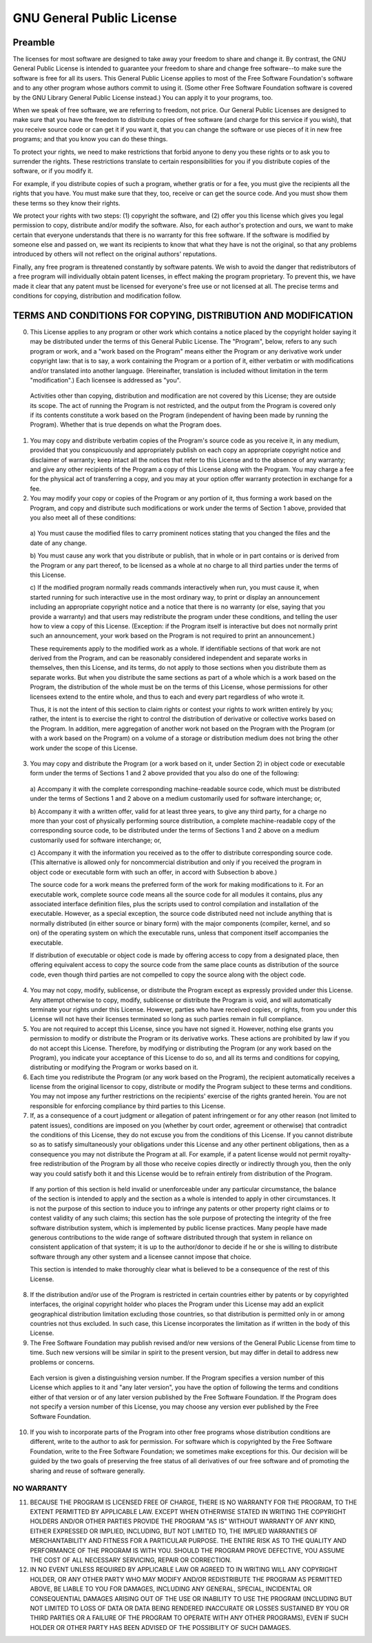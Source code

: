 GNU General Public License
==========================

Preamble
--------


The licenses for most software are designed to take away your freedom to share
and change it. By contrast, the GNU General Public License is intended to
guarantee your freedom to share and change free software--to make sure the
software is free for all its users. This General Public License applies to most
of the Free Software Foundation's software and to any other program whose
authors commit to using it. (Some other Free Software Foundation software is
covered by the GNU Library General Public License instead.) You can apply it to
your programs, too. 

When we speak of free software, we are referring to freedom, not price. Our
General Public Licenses are designed to make sure that you have the freedom to
distribute copies of free software (and charge for this service if you wish),
that you receive source code or can get it if you want it, that you can change
the software or use pieces of it in new free programs; and that you know you can
do these things. 

To protect your rights, we need to make restrictions that forbid anyone to deny
you these rights or to ask you to surrender the rights. These restrictions
translate to certain responsibilities for you if you distribute copies of the
software, or if you modify it. 

For example, if you distribute copies of such a program, whether gratis or for a
fee, you must give the recipients all the rights that you have. You must make
sure that they, too, receive or can get the source code. And you must show them
these terms so they know their rights. 

We protect your rights with two steps: (1) copyright the software, and (2) offer
you this license which gives you legal permission to copy, distribute and/or
modify the software. Also, for each author's protection and ours, we want to
make certain that everyone understands that there is no warranty for this free
software. If the software is modified by someone else and passed on, we want its
recipients to know that what they have is not the original, so that any problems
introduced by others will not reflect on the original authors' reputations. 

Finally, any free program is threatened constantly by software patents. We wish
to avoid the danger that redistributors of a free program will individually
obtain patent licenses, in effect making the program proprietary. To prevent
this, we have made it clear that any patent must be licensed for everyone's free
use or not licensed at all. The precise terms and conditions for copying,
distribution and modification follow. 

TERMS AND CONDITIONS FOR COPYING, DISTRIBUTION AND MODIFICATION
---------------------------------------------------------------


0. This License applies to any program or other work which contains a notice
   placed by the copyright holder saying it may be distributed under the terms
   of this General Public License. The "Program", below, refers to any such
   program or work, and a "work based on the Program" means either the Program
   or any derivative work under copyright law: that is to say, a work containing
   the Program or a portion of it, either verbatim or with modifications and/or
   translated into another language. (Hereinafter, translation is included
   without limitation in the term "modification".) Each licensee is addressed as
   "you".

  Activities other than copying, distribution and modification are not covered
  by this License; they are outside its scope. The act of running the Program is
  not restricted, and the output from the Program is covered only if its
  contents constitute a work based on the Program (independent of having been
  made by running the Program). Whether that is true depends on what the Program
  does.

1. You may copy and distribute verbatim copies of the Program's source code as
   you receive it, in any medium, provided that you conspicuously and
   appropriately publish on each copy an appropriate copyright notice and
   disclaimer of warranty; keep intact all the notices that refer to this
   License and to the absence of any warranty; and give any other recipients of
   the Program a copy of this License along with the Program. You may charge a
   fee for the physical act of transferring a copy, and you may at your option
   offer warranty protection in exchange for a fee.

2. You may modify your copy or copies of the Program or any portion of it, thus
   forming a work based on the Program, and copy and distribute such
   modifications or work under the terms of Section 1 above, provided that you
   also meet all of these conditions:

  a) You must cause the modified files to carry prominent notices stating that
  you changed the files and the date of any change.

  b) You must cause any work that you distribute or publish, that in whole or in
  part contains or is derived from the Program or any part thereof, to be
  licensed as a whole at no charge to all third parties under the terms of this
  License.

  c) If the modified program normally reads commands interactively when run, you
  must cause it, when started running for such interactive use in the most
  ordinary way, to print or display an announcement including an appropriate
  copyright notice and a notice that there is no warranty (or else, saying that
  you provide a warranty) and that users may redistribute the program under
  these conditions, and telling the user how to view a copy of this License.
  (Exception: if the Program itself is interactive but does not normally print
  such an announcement, your work based on the Program is not required to print
  an announcement.)

  These requirements apply to the modified work as a whole. If identifiable
  sections of that work are not derived from the Program, and can be reasonably
  considered independent and separate works in themselves, then this License,
  and its terms, do not apply to those sections when you distribute them as
  separate works. But when you distribute the same sections as part of a whole
  which is a work based on the Program, the distribution of the whole must be on
  the terms of this License, whose permissions for other licensees extend to the
  entire whole, and thus to each and every part regardless of who wrote it.

  Thus, it is not the intent of this section to claim rights or contest your
  rights to work written entirely by you; rather, the intent is to exercise the
  right to control the distribution of derivative or collective works based on
  the Program. In addition, mere aggregation of another work not based on the
  Program with the Program (or with a work based on the Program) on a volume of
  a storage or distribution medium does not bring the other work under the scope
  of this License.

3. You may copy and distribute the Program (or a work based on it, under 
   Section 2) in object code or executable form under the terms of Sections 1 
   and 2 above provided that you also do one of the following:
   
  a) Accompany it with the complete corresponding machine-readable source code,
  which must be distributed under the terms of Sections 1 and 2 above on a
  medium customarily used for software interchange; or,

  b) Accompany it with a written offer, valid for at least three years, to give
  any third party, for a charge no more than your cost of physically performing
  source distribution, a complete machine-readable copy of the corresponding
  source code, to be distributed under the terms of Sections 1 and 2 above on a
  medium customarily used for software interchange; or,

  c) Accompany it with the information you received as to the offer to
  distribute corresponding source code. (This alternative is allowed only for
  noncommercial distribution and only if you received the program in object code
  or executable form with such an offer, in accord with Subsection b above.)

  The source code for a work means the preferred form of the work for making
  modifications to it. For an executable work, complete source code means all
  the source code for all modules it contains, plus any associated interface
  definition files, plus the scripts used to control compilation and
  installation of the executable. However, as a special exception, the source
  code distributed need not include anything that is normally distributed (in
  either source or binary form) with the major components (compiler, kernel, and
  so on) of the operating system on which the executable runs, unless that
  component itself accompanies the executable.

  If distribution of executable or object code is made by offering access to
  copy from a designated place, then offering equivalent access to copy the
  source code from the same place counts as distribution of the source code,
  even though third parties are not compelled to copy the source along with the
  object code.

4. You may not copy, modify, sublicense, or distribute the Program except as
   expressly provided under this License. Any attempt otherwise to copy, modify,
   sublicense or distribute the Program is void, and will automatically
   terminate your rights under this License. However, parties who have received
   copies, or rights, from you under this License will not have their licenses
   terminated so long as such parties remain in full compliance.

5. You are not required to accept this License, since you have not signed it.
   However, nothing else grants you permission to modify or distribute the
   Program or its derivative works. These actions are prohibited by law if you
   do not accept this License. Therefore, by modifying or distributing the
   Program (or any work based on the Program), you indicate your acceptance of
   this License to do so, and all its terms and conditions for copying,
   distributing or modifying the Program or works based on it.

6. Each time you redistribute the Program (or any work based on the Program),
   the recipient automatically receives a license from the original licensor to
   copy, distribute or modify the Program subject to these terms and conditions.
   You may not impose any further restrictions on the recipients' exercise of
   the rights granted herein. You are not responsible for enforcing compliance
   by third parties to this License.

7. If, as a consequence of a court judgment or allegation of patent infringement
   or for any other reason (not limited to patent issues), conditions are
   imposed on you (whether by court order, agreement or otherwise) that
   contradict the conditions of this License, they do not excuse you from the
   conditions of this License. If you cannot distribute so as to satisfy
   simultaneously your obligations under this License and any other pertinent
   obligations, then as a consequence you may not distribute the Program at all.
   For example, if a patent license would not permit royalty-free redistribution
   of the Program by all those who receive copies directly or indirectly through
   you, then the only way you could satisfy both it and this License would be to
   refrain entirely from distribution of the Program.

  If any portion of this section is held invalid or unenforceable under any
  particular circumstance, the balance of the section is intended to apply and
  the section as a whole is intended to apply in other circumstances. It is not
  the purpose of this section to induce you to infringe any patents or other
  property right claims or to contest validity of any such claims; this section
  has the sole purpose of protecting the integrity of the free software
  distribution system, which is implemented by public license practices. Many
  people have made generous contributions to the wide range of software
  distributed through that system in reliance on consistent application of that
  system; it is up to the author/donor to decide if he or she is willing to
  distribute software through any other system and a licensee cannot impose that
  choice.

  This section is intended to make thoroughly clear what is believed to be a
  consequence of the rest of this License.

8. If the distribution and/or use of the Program is restricted in certain
   countries either by patents or by copyrighted interfaces, the original
   copyright holder who places the Program under this License may add an
   explicit geographical distribution limitation excluding those countries, so
   that distribution is permitted only in or among countries not thus excluded.
   In such case, this License incorporates the limitation as if written in the
   body of this License.

9. The Free Software Foundation may publish revised and/or new versions of the
   General Public License from time to time. Such new versions will be similar
   in spirit to the present version, but may differ in detail to address new
   problems or concerns.

  Each version is given a distinguishing version number. If the Program
  specifies a version number of this License which applies to it and "any later
  version", you have the option of following the terms and conditions either of
  that version or of any later version published by the Free Software
  Foundation. If the Program does not specify a version number of this License,
  you may choose any version ever published by the Free Software Foundation.

10. If you wish to incorporate parts of the Program into other free programs
    whose distribution conditions are different, write to the author to ask for
    permission. For software which is copyrighted by the Free Software
    Foundation, write to the Free Software Foundation; we sometimes make
    exceptions for this. Our decision will be guided by the two goals of
    preserving the free status of all derivatives of our free software and of
    promoting the sharing and reuse of software generally.

NO WARRANTY
^^^^^^^^^^^

11. BECAUSE THE PROGRAM IS LICENSED FREE OF CHARGE, THERE IS NO WARRANTY FOR THE
    PROGRAM, TO THE EXTENT PERMITTED BY APPLICABLE LAW. EXCEPT WHEN OTHERWISE
    STATED IN WRITING THE COPYRIGHT HOLDERS AND/OR OTHER PARTIES PROVIDE THE
    PROGRAM "AS IS" WITHOUT WARRANTY OF ANY KIND, EITHER EXPRESSED OR IMPLIED,
    INCLUDING, BUT NOT LIMITED TO, THE IMPLIED WARRANTIES OF MERCHANTABILITY AND
    FITNESS FOR A PARTICULAR PURPOSE. THE ENTIRE RISK AS TO THE QUALITY AND
    PERFORMANCE OF THE PROGRAM IS WITH YOU. SHOULD THE PROGRAM PROVE DEFECTIVE,
    YOU ASSUME THE COST OF ALL NECESSARY SERVICING, REPAIR OR CORRECTION.

12. IN NO EVENT UNLESS REQUIRED BY APPLICABLE LAW OR AGREED TO IN WRITING WILL
    ANY COPYRIGHT HOLDER, OR ANY OTHER PARTY WHO MAY MODIFY AND/OR REDISTRIBUTE
    THE PROGRAM AS PERMITTED ABOVE, BE LIABLE TO YOU FOR DAMAGES, INCLUDING ANY
    GENERAL, SPECIAL, INCIDENTAL OR CONSEQUENTIAL DAMAGES ARISING OUT OF THE USE
    OR INABILITY TO USE THE PROGRAM (INCLUDING BUT NOT LIMITED TO LOSS OF DATA
    OR DATA BEING RENDERED INACCURATE OR LOSSES SUSTAINED BY YOU OR THIRD
    PARTIES OR A FAILURE OF THE PROGRAM TO OPERATE WITH ANY OTHER PROGRAMS),
    EVEN IF SUCH HOLDER OR OTHER PARTY HAS BEEN ADVISED OF THE POSSIBILITY OF
    SUCH DAMAGES.

